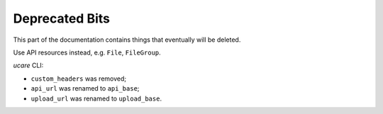 .. _deprecated:

===============
Deprecated Bits
===============

This part of the documentation contains things that eventually will be deleted.

.. attribute:: pyuploadcare.file.File.file_id
   :noindex:

   Use ``uuid`` instead.

.. attribute:: pyuploadcare.file.File.info
   :noindex:

   Use ``info()`` instead.

.. attribute:: pyuploadcare.file.File.is_stored
   :noindex:

   Use ``is_stored()`` instead.

.. attribute:: pyuploadcare.file.File.is_removed
   :noindex:

   Use ``is_removed()`` instead.

.. attribute:: pyuploadcare.file.File.url
   :noindex:

   Use ``cdn_url`` instead.

.. attribute:: pyuploadcare.file.File.filename
   :noindex:

   Use ``filename()`` instead.

.. attribute:: pyuploadcare.file.File.ucare
   :noindex:

.. attribute:: pyuploadcare.file.File.api_uri
   :noindex:

.. attribute:: pyuploadcare.file.File.storage_uri
   :noindex:

.. attribute:: pyuploadcare.file.File.is_on_s3
   :noindex:

.. method:: pyuploadcare.file.File.ensure_on_s3(timeout=5)
   :noindex:

.. method:: pyuploadcare.file.File.keep(**kwargs)
   :noindex:

   Use ``store(wait=False, timeout=5)`` instead.

.. method:: pyuploadcare.file.File.cropped(width=None, height=None)
   :noindex:

   Contruct url with `crop`_ modificator manually instead.

.. method:: pyuploadcare.file.File.resized(width=None, height=None)
   :noindex:

   Contruct url with `resize`_ modificator manually instead.

.. method:: pyuploadcare.file.File.serialize()
   :noindex:

   Use ``uuid`` instead.

.. exception:: pyuploadcare.exceptions.UploadCareException
   :noindex:

   Use ``UploadcareException`` instead.

.. class:: pyuploadcare.UploadCare
   :noindex:

   Use API resources instead, e.g. ``File``, ``FileGroup``.

*ucare* CLI:

- ``custom_headers`` was removed;
- ``api_url`` was renamed to ``api_base``;
- ``upload_url`` was renamed to ``upload_base``.

.. _crop: `CDN API`_
.. _resize: `CDN API`_
.. _CDN API: https://uploadcare.com/documentation/cdn/
